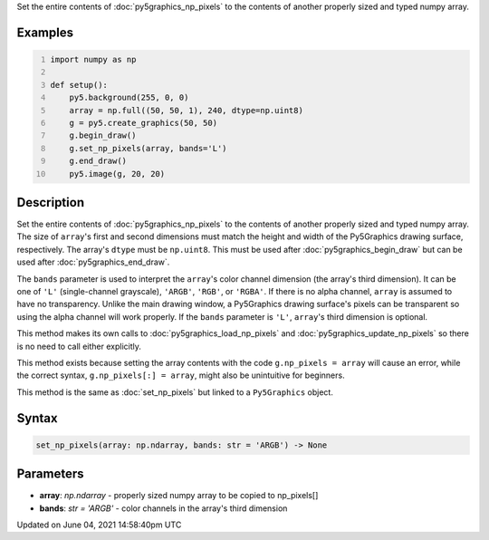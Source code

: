 .. title: Py5Graphics.set_np_pixels()
.. slug: py5graphics_set_np_pixels
.. date: 2021-06-04 14:58:40 UTC+00:00
.. tags:
.. category:
.. link:
.. description: py5 Py5Graphics.set_np_pixels() documentation
.. type: text

Set the entire contents of :doc:`py5graphics_np_pixels` to the contents of another properly sized and typed numpy array.

Examples
========

.. raw:: html

    <div class="example-table">

.. raw:: html

    <div class="example-row"><div class="example-cell-image">

.. image:: /images/reference/Py5Graphics_set_np_pixels_0.png
    :alt: example picture for set_np_pixels()

.. raw:: html

    </div><div class="example-cell-code">

.. code:: python
    :number-lines:

    import numpy as np

    def setup():
        py5.background(255, 0, 0)
        array = np.full((50, 50, 1), 240, dtype=np.uint8)
        g = py5.create_graphics(50, 50)
        g.begin_draw()
        g.set_np_pixels(array, bands='L')
        g.end_draw()
        py5.image(g, 20, 20)

.. raw:: html

    </div></div>

.. raw:: html

    </div>

Description
===========

Set the entire contents of :doc:`py5graphics_np_pixels` to the contents of another properly sized and typed numpy array. The size of ``array``'s first and second dimensions must match the height and width of the Py5Graphics drawing surface, respectively. The array's ``dtype`` must be ``np.uint8``. This must be used after :doc:`py5graphics_begin_draw` but can be used after :doc:`py5graphics_end_draw`.

The ``bands`` parameter is used to interpret the ``array``'s color channel dimension (the array's third dimension). It can be one of ``'L'`` (single-channel grayscale), ``'ARGB'``, ``'RGB'``, or ``'RGBA'``. If there is no alpha channel, ``array`` is assumed to have no transparency. Unlike the main drawing window, a Py5Graphics drawing surface's pixels can be transparent so using the alpha channel will work properly. If the ``bands`` parameter is ``'L'``, ``array``'s third dimension is optional.

This method makes its own calls to :doc:`py5graphics_load_np_pixels` and :doc:`py5graphics_update_np_pixels` so there is no need to call either explicitly.

This method exists because setting the array contents with the code ``g.np_pixels = array`` will cause an error, while the correct syntax, ``g.np_pixels[:] = array``, might also be unintuitive for beginners.

This method is the same as :doc:`set_np_pixels` but linked to a ``Py5Graphics`` object.

Syntax
======

.. code:: python

    set_np_pixels(array: np.ndarray, bands: str = 'ARGB') -> None

Parameters
==========

* **array**: `np.ndarray` - properly sized numpy array to be copied to np_pixels[]
* **bands**: `str = 'ARGB'` - color channels in the array's third dimension


Updated on June 04, 2021 14:58:40pm UTC

